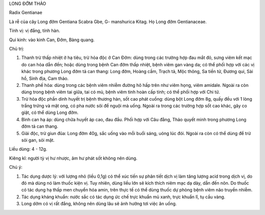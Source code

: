 .. _plants_long_dom_thao:


LONG ĐỞM THẢO

Radix Gentianae

Là rễ của cây Long đởm Gentiana Scabra Gbe, G- manshurica Kitag. Họ Long
đởm Gentianaceae.

Tính vị: vị đắng, tính hàn.

Qui kinh: vào kinh Can, Đởm, Bàng quang.

Chủ trị:

#. Thanh trừ thấp nhiệt ở hạ tiêu, trừ hỏa độc ở Can Đởm: dùng trong các
   trường hợp đau mắt đỏ, sưng viêm kết mạc do can hỏa dẫn đến; hoặc
   dùng trong bệnh Can đởm thấp nhiệt, bệnh viêm gan vàng da; có thể
   phối hợp với các vị khác trong phương Long đởm tả can thang: Long
   đởm, Hoàng cầm, Trạch tả, Mộc thông, Sa tiền tử, Đương qui, Sài hồ,
   Sinh địa, Cam thảo.
#. Thanh phế hỏa: dùng trong các bệnh viêm nhiễm đường hô hấp trên như
   viêm họng, viêm amidale. Ngoài ra còn dùng trong bệnh viêm tai giữa,
   tai có mủ, bệnh viêm tinh hoàn cấp tính; có thể phối hợp với Chi tử.
#. Trừ hỏa độc phần dinh huyết trị bệnh thương hàn, sốt cao phát cuồng:
   dùng bột Long đởm 8g, quấy đều với 1 lòng trắng trứng và mật ong, có
   pha nước sôi để nguội mà uống. Ngoài ra trong các trường hợp sốt cao
   khác, gây co giật, có thể dùng Long đởm.
#. Bình can hạ áp: dùng chữa huyết áp cao, đau đầu. Phối hợp với Câu
   đằng, Thảo quyết minh trong phương Long đởm tả can thang.
#. Giải độc, trừ giun đũa: Long đởm 40g, sắc uống vào mỗi buổi sáng,
   uóng lúc đói. Ngoài ra còn có thể dùng để trừ sỏi gan, sỏi mật.

Liều dùng: 4 - 12g.

Kiêng kî: người tỳ vị hư nhược, âm hư phát sốt không nên dùng.

Chú ý:

#. Tác dụng dược lý: với lượng nhỏ (liều 0,1g) có thể xúc tiến sự phân
   tiết dịch vị làm tăng lượng acid trong dịch vị, do đó mà dùng nó làm
   thuốc kiện vị. Tuy nhiên, dùng liều lớn sẽ kích thích niêm mạc dạ
   dày, dẫn đến nôn. Do thuốc có tác dụng hạ thấp men chuyển hóa amin,
   trên thực tế có thể dùng thuốc dự phòng bệnh viêm não truyền nhiễm.
#. Tác dụng kháng khuẩn: nước sắc có tác dụng ức chế trực khuẩn mủ xanh,
   trực khuẩn lî, tụ cầu vàng.
#. Long dởm có vị rất đắng, không nên dùng lâu sẽ ảnh hưởng tơi việc ăn
   uống.
